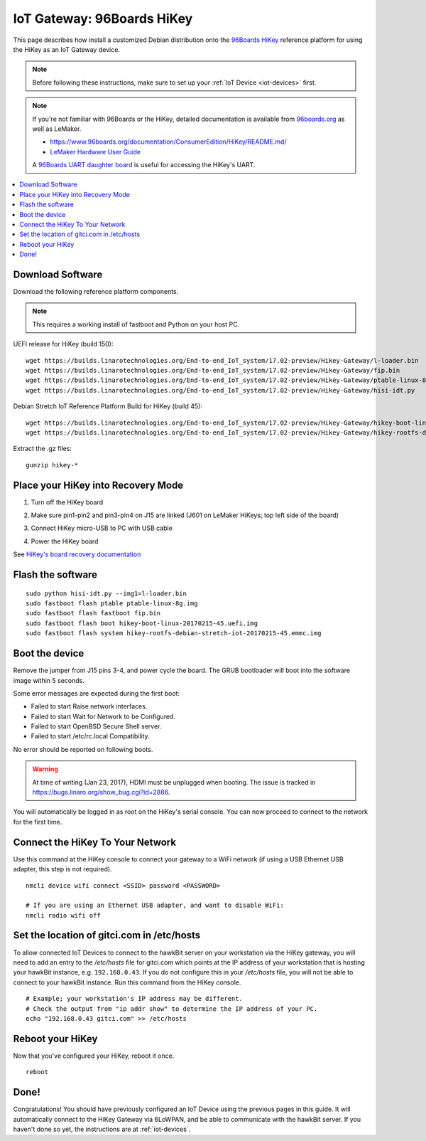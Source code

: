 .. highlight:: sh

.. _iot-gateway-96b_hikey:

IoT Gateway: 96Boards HiKey
===========================

This page describes how install a customized Debian distribution onto
the `96Boards HiKey <http://www.96boards.org/product/hikey/>`_
reference platform for using the HiKey as an IoT Gateway device.

.. note::

   Before following these instructions, make sure to set up your
   :ref:`IoT Device <iot-devices>` first.

.. note::

   If you're not familiar with 96Boards or the HiKey, detailed
   documentation is available from `96boards.org <https://96boards.org>`_
   as well as LeMaker.

   - https://www.96boards.org/documentation/ConsumerEdition/HiKey/README.md/
   - `LeMaker Hardware User Guide
     <https://www.96boards.org/wp-content/uploads/2015/02/HiKey_User_Guide_Rev0.2.pdf>`_

   A `96Boards UART daughter board
   <https://www.seeedstudio.com/96Boards-UART-p-2525.html>`_ is useful
   for accessing the HiKey's UART.

.. contents::
   :local:

Download Software
-----------------

Download the following reference platform components.

.. note::

   This requires a working install of fastboot and Python on your host
   PC.

UEFI release for HiKey (build 150)::

    wget https://builds.linarotechnologies.org/End-to-end_IoT_system/17.02-preview/Hikey-Gateway/l-loader.bin
    wget https://builds.linarotechnologies.org/End-to-end_IoT_system/17.02-preview/Hikey-Gateway/fip.bin
    wget https://builds.linarotechnologies.org/End-to-end_IoT_system/17.02-preview/Hikey-Gateway/ptable-linux-8g.img
    wget https://builds.linarotechnologies.org/End-to-end_IoT_system/17.02-preview/Hikey-Gateway/hisi-idt.py

Debian Stretch IoT Reference Platform Build for HiKey (build 45)::

    wget https://builds.linarotechnologies.org/End-to-end_IoT_system/17.02-preview/Hikey-Gateway/hikey-boot-linux-20170215-45.uefi.img.gz
    wget https://builds.linarotechnologies.org/End-to-end_IoT_system/17.02-preview/Hikey-Gateway/hikey-rootfs-debian-stretch-iot-20170215-45.emmc.img.gz

Extract the .gz files::

    gunzip hikey-*

Place your HiKey into Recovery Mode
-----------------------------------

1. Turn off the HiKey board
#. Make sure pin1-pin2 and pin3-pin4 on J15 are linked (J601 on
   LeMaker HiKeys; top left side of the board)

   .. image:: /_static/fota-demo/HiKeyRecovery.jpg
      :align: center

#. Connect HiKey micro-USB to PC with USB cable
#. Power the HiKey board

See `HiKey's board recovery documentation
<https://github.com/96boards/documentation/blob/master/ConsumerEdition/HiKey/Installation/BoardRecovery.md#set-board-link-options>`_

Flash the software
------------------

::

    sudo python hisi-idt.py --img1=l-loader.bin
    sudo fastboot flash ptable ptable-linux-8g.img
    sudo fastboot flash fastboot fip.bin
    sudo fastboot flash boot hikey-boot-linux-20170215-45.uefi.img
    sudo fastboot flash system hikey-rootfs-debian-stretch-iot-20170215-45.emmc.img

Boot the device
---------------

Remove the jumper from J15 pins 3-4, and power cycle the board. The GRUB bootloader will boot into the software image within 5 seconds.

Some error messages are expected during the first boot:

- Failed to start Raise network interfaces.
- Failed to start Wait for Network to be Configured.
- Failed to start OpenBSD Secure Shell server.
- Failed to start /etc/rc.local Compatibility.

No error should be reported on following boots.

.. warning::

   At time of writing (Jan 23, 2017), HDMI must be unplugged when
   booting. The issue is tracked in
   https://bugs.linaro.org/show_bug.cgi?id=2886.

You will automatically be logged in as root on the HiKey's serial console. You can now proceed to connect to the network for the first time.

Connect the HiKey To Your Network
---------------------------------

Use this command at the HiKey console to connect your gateway to a WiFi network (if using a USB Ethernet USB adapter, this step is not required). ::

    nmcli device wifi connect <SSID> password <PASSWORD>

    # If you are using an Ethernet USB adapter, and want to disable WiFi:
    nmcli radio wifi off

Set the location of gitci.com in /etc/hosts
-------------------------------------------

To allow connected IoT Devices to connect to the hawkBit server on
your workstation via the HiKey gateway, you will need to add an entry
to the */etc/hosts* file for gitci.com which points at the IP address
of your workstation that is hosting your hawkBit instance,
e.g. ``192.168.0.43``. If you do not configure this in your
*/etc/hosts* file, you will not be able to connect to your hawkBit
instance. Run this command from the HiKey console. ::

    # Example; your workstation's IP address may be different.
    # Check the output from "ip addr show" to determine the IP address of your PC.
    echo "192.168.0.43 gitci.com" >> /etc/hosts

Reboot your HiKey
-----------------

Now that you've configured your HiKey, reboot it once. ::

    reboot

Done!
-----

Congratulations! You should have previously configured an IoT Device
using the previous pages in this guide. It will automatically connect
to the HiKey Gateway via 6LoWPAN, and be able to communicate with the
hawkBit server. If you haven't done so yet, the instructions are at
:ref:`iot-devices`.

